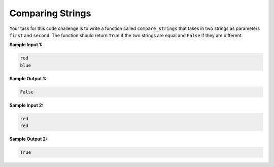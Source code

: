 Comparing Strings
=================

Your task for this code challenge is to write a function called ``compare_strings`` that takes in two strings as parameters ``first`` and ``second``. The function should return ``True`` if the two strings are equal and ``False`` if they are different.

**Sample Input 1:**

.. code-block::

   red
   blue

**Sample Output 1:**

.. code-block::

   False

**Sample Input 2:**

.. code-block::

   red
   red

**Sample Output 2:**

.. code-block::

   True

.. challenge::
   :tester: /_static/cs515_challenges/Week1/Challenge20/test_task.py

   # define compare_strings(first, second)
